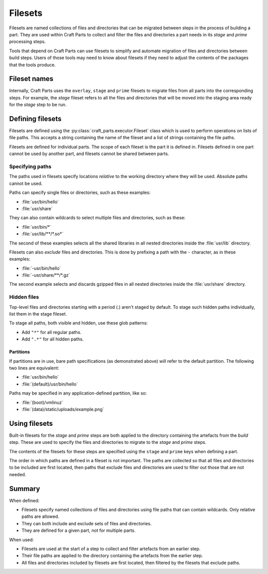 .. |app| replace:: Craft Parts

.. _filesets_explanation:

Filesets
========

Filesets are named collections of files and directories that can be migrated
between steps in the process of building a part. They are used
within |app| to collect and filter the files and directories a part
needs in its *stage* and *prime* processing steps.

Tools that depend on |app| can use filesets to simplify and automate
migration of files and directories between build steps. Users of those tools
may need to know about filesets if they need to adjust the contents of the
packages that the tools produce.

Fileset names
-------------

Internally, |app| uses the ``overlay``, ``stage`` and ``prime`` filesets
to migrate files from all parts into the corresponding steps. For example,
the *stage* fileset refers to all the files and directories that will be moved
into the staging area ready for the *stage* step to be run.

Defining filesets
-----------------

Filesets are defined using the :py:class:`craft_parts.executor.Fileset` class
which is used to perform operations on lists of file paths. This accepts a
string containing the name of the fileset and a list of strings containing the
file paths.

Filesets are defined for individual parts. The scope of each fileset is the
part it is defined in. Filesets defined in one part cannot be used by another
part, and filesets cannot be shared between parts.

.. _filesets_specifying_paths:

Specifying paths
~~~~~~~~~~~~~~~~

The paths used in filesets specify locations *relative* to the working
directory where they will be used. Absolute paths cannot be used.

Paths can specify single files or directories, such as these examples:

* :file:`usr/bin/hello`
* :file:`usr/share`

They can also contain wildcards to select multiple files and directories, such
as these:

* :file:`usr/bin/*`
* :file:`usr/lib/**/*.so*`

The second of these examples selects all the shared libraries in all nested
directories inside the :file:`usr/lib` directory.

Filesets can also *exclude* files and directories. This is done by prefixing
a path with the ``-`` character, as in these examples:

* :file:`-usr/bin/hello`
* :file:`-usr/share/**/*.gz`

The second example selects and discards gzipped files in all nested directories
inside the :file:`usr/share` directory.

Hidden files
~~~~~~~~~~~~

Top-level files and directories starting with a period (.) aren't staged by
default. To stage such hidden paths individually, list them in the stage fileset.

To stage all paths, both visible and hidden, use these glob patterns:

* Add ``"*"`` for all regular paths.
* Add ``".*"`` for all hidden paths.

Partitions
^^^^^^^^^^

If partitions are in use, bare path specifications (as demonstrated above) will refer to the default partition.  The following two lines are equivalent:

* :file:`usr/bin/hello`
* :file:`(default)/usr/bin/hello`

Paths may be specified in any application-defined partition, like so:

* :file:`(boot)/vmlinuz`
* :file:`(data)/static/uploads/example.png`

Using filesets
--------------

Built-in filesets for the *stage* and *prime* steps are both applied to the
directory containing the artefacts from the *build* step. These are used to
specify the files and directories to migrate to the *stage* and *prime* steps.

The contents of the filesets for these steps are specified using the ``stage`` and
``prime`` keys when defining a part.

The order in which paths are defined in a fileset is not important. The paths
are collected so that all files and directories to be included are first
located, then paths that exclude files and directories are used to filter out
those that are not needed.

Summary
-------

When defined:

* Filesets specify named collections of files and directories using file
  paths that can contain wildcards. Only relative paths are allowed.
* They can both include and exclude sets of files and directories.
* They are defined for a given part, not for multiple parts.

When used:

* Filesets are used at the start of a step to collect and filter artefacts
  from an earlier step.
* Their file paths are applied to the directory containing the artefacts
  from the earlier step.
* All files and directories included by filesets are first located, then
  filtered by the filesets that exclude paths.
